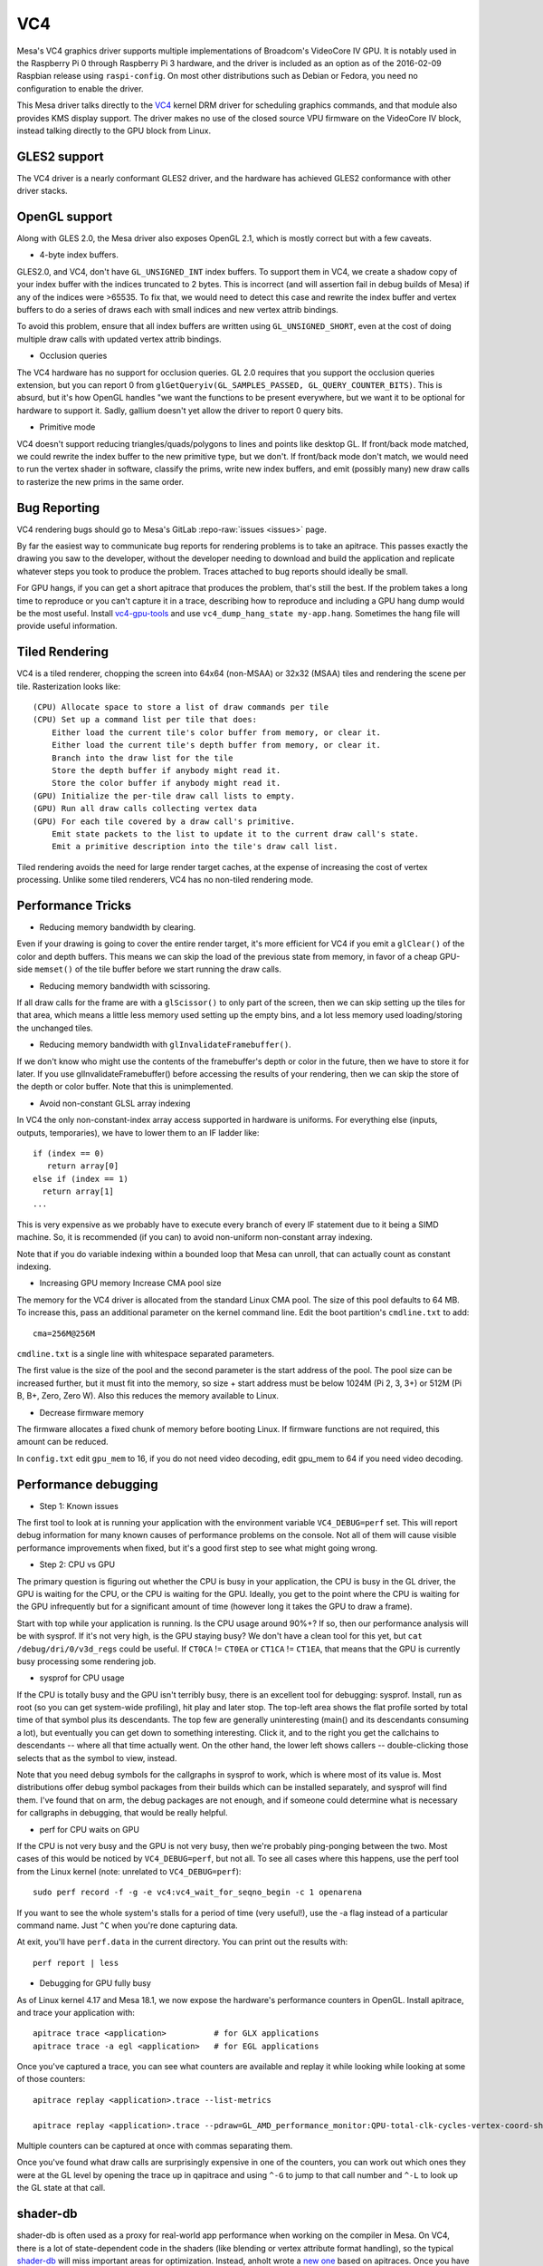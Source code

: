 VC4
===

Mesa's VC4 graphics driver supports multiple implementations of
Broadcom's VideoCore IV GPU. It is notably used in the Raspberry Pi 0
through Raspberry Pi 3 hardware, and the driver is included as an
option as of the 2016-02-09 Raspbian release using ``raspi-config``.
On most other distributions such as Debian or Fedora, you need no
configuration to enable the driver.

This Mesa driver talks directly to the `VC4
<https://www.kernel.org/doc/html/latest/gpu/vc4.html>`__ kernel DRM
driver for scheduling graphics commands, and that module also provides
KMS display support.  The driver makes no use of the closed source VPU
firmware on the VideoCore IV block, instead talking directly to the
GPU block from Linux.

GLES2 support
-------------

The VC4 driver is a nearly conformant GLES2 driver, and the hardware
has achieved GLES2 conformance with other driver stacks.

OpenGL support
--------------

Along with GLES 2.0, the Mesa driver also exposes OpenGL 2.1, which is
mostly correct but with a few caveats.

* 4-byte index buffers.

GLES2.0, and VC4, don't have ``GL_UNSIGNED_INT`` index buffers. To support
them in VC4, we create a shadow copy of your index buffer with the
indices truncated to 2 bytes. This is incorrect (and will assertion
fail in debug builds of Mesa) if any of the indices were >65535. To
fix that, we would need to detect this case and rewrite the index
buffer and vertex buffers to do a series of draws each with small
indices and new vertex attrib bindings.

To avoid this problem, ensure that all index buffers are written using
``GL_UNSIGNED_SHORT``, even at the cost of doing multiple draw calls
with updated vertex attrib bindings.

* Occlusion queries

The VC4 hardware has no support for occlusion queries.  GL 2.0
requires that you support the occlusion queries extension, but you can
report 0 from ``glGetQueryiv(GL_SAMPLES_PASSED,
GL_QUERY_COUNTER_BITS)``. This is absurd, but it's how OpenGL handles
"we want the functions to be present everywhere, but we want it to be
optional for hardware to support it. Sadly, gallium doesn't yet allow
the driver to report 0 query bits.

* Primitive mode

VC4 doesn't support reducing triangles/quads/polygons to lines and
points like desktop GL. If front/back mode matched, we could rewrite
the index buffer to the new primitive type, but we don't. If
front/back mode don't match, we would need to run the vertex shader in
software, classify the prims, write new index buffers, and emit
(possibly many) new draw calls to rasterize the new prims in the same
order.

Bug Reporting
-------------

VC4 rendering bugs should go to Mesa's GitLab :repo-raw:`issues <issues>`
page.

By far the easiest way to communicate bug reports for rendering
problems is to take an apitrace. This passes exactly the drawing you
saw to the developer, without the developer needing to download and
build the application and replicate whatever steps you took to produce
the problem.  Traces attached to bug reports should ideally be small.

For GPU hangs, if you can get a short apitrace that produces the
problem, that's still the best.  If the problem takes a long time to
reproduce or you can't capture it in a trace, describing how to
reproduce and including a GPU hang dump would be the most
useful. Install `vc4-gpu-tools
<https://github.com/anholt/vc4-gpu-tools/>`__ and use
``vc4_dump_hang_state my-app.hang``. Sometimes the hang file will
provide useful information.

Tiled Rendering
---------------

VC4 is a tiled renderer, chopping the screen into 64x64 (non-MSAA) or
32x32 (MSAA) tiles and rendering the scene per tile. Rasterization
looks like::

    (CPU) Allocate space to store a list of draw commands per tile
    (CPU) Set up a command list per tile that does:
        Either load the current tile's color buffer from memory, or clear it.
        Either load the current tile's depth buffer from memory, or clear it.
        Branch into the draw list for the tile
        Store the depth buffer if anybody might read it.
        Store the color buffer if anybody might read it.
    (GPU) Initialize the per-tile draw call lists to empty.
    (GPU) Run all draw calls collecting vertex data
    (GPU) For each tile covered by a draw call's primitive.
        Emit state packets to the list to update it to the current draw call's state.
        Emit a primitive description into the tile's draw call list.

Tiled rendering avoids the need for large render target caches, at the
expense of increasing the cost of vertex processing. Unlike some tiled
renderers, VC4 has no non-tiled rendering mode.

Performance Tricks
------------------

* Reducing memory bandwidth by clearing.

Even if your drawing is going to cover the entire render target, it's
more efficient for VC4 if you emit a ``glClear()`` of the color and
depth buffers. This means we can skip the load of the previous state
from memory, in favor of a cheap GPU-side ``memset()`` of the tile
buffer before we start running the draw calls.

* Reducing memory bandwidth with scissoring.

If all draw calls for the frame are with a ``glScissor()`` to only
part of the screen, then we can skip setting up the tiles for that
area, which means a little less memory used setting up the empty bins,
and a lot less memory used loading/storing the unchanged tiles.

* Reducing memory bandwidth with ``glInvalidateFramebuffer()``.

If we don't know who might use the contents of the framebuffer's depth
or color in the future, then we have to store it for later. If you use
glInvalidateFramebuffer() before accessing the results of your
rendering, then we can skip the store of the depth or color
buffer. Note that this is unimplemented.

* Avoid non-constant GLSL array indexing

In VC4 the only non-constant-index array access supported in hardware
is uniforms. For everything else (inputs, outputs, temporaries), we
have to lower them to an IF ladder like::

  if (index == 0)
     return array[0]
  else if (index == 1)
    return array[1]
  ...

This is very expensive as we probably have to execute every branch of
every IF statement due to it being a SIMD machine. So, it is
recommended (if you can) to avoid non-uniform non-constant array
indexing.

Note that if you do variable indexing within a bounded loop that Mesa
can unroll, that can actually count as constant indexing.

* Increasing GPU memory Increase CMA pool size

The memory for the VC4 driver is allocated from the standard Linux CMA
pool. The size of this pool defaults to 64 MB.  To increase this, pass
an additional parameter on the kernel command line.  Edit the boot
partition's ``cmdline.txt`` to add::

  cma=256M@256M

``cmdline.txt`` is a single line with whitespace separated parameters.

The first value is the size of the pool and the second parameter is
the start address of the pool. The pool size can be increased further,
but it must fit into the memory, so size + start address must be below
1024M (Pi 2, 3, 3+) or 512M (Pi B, B+, Zero, Zero W). Also this
reduces the memory available to Linux.

* Decrease firmware memory

The firmware allocates a fixed chunk of memory before booting
Linux. If firmware functions are not required, this amount can be
reduced.

In ``config.txt`` edit ``gpu_mem`` to 16, if you do not need video decoding,
edit gpu_mem to 64 if you need video decoding.

Performance debugging
---------------------

* Step 1: Known issues

The first tool to look at is running your application with the
environment variable ``VC4_DEBUG=perf`` set. This will report debug
information for many known causes of performance problems on the
console. Not all of them will cause visible performance improvements
when fixed, but it's a good first step to see what might going wrong.

* Step 2: CPU vs GPU

The primary question is figuring out whether the CPU is busy in your
application, the CPU is busy in the GL driver, the GPU is waiting for
the CPU, or the CPU is waiting for the GPU. Ideally, you get to the
point where the CPU is waiting for the GPU infrequently but for a
significant amount of time (however long it takes the GPU to draw a
frame).

Start with top while your application is running. Is the CPU usage
around 90%+? If so, then our performance analysis will be with
sysprof. If it's not very high, is the GPU staying busy? We don't have
a clean tool for this yet, but ``cat /debug/dri/0/v3d_regs`` could be
useful. If ``CT0CA`` != ``CT0EA`` or ``CT1CA`` != ``CT1EA``, that
means that the GPU is currently busy processing some rendering job.

* sysprof for CPU usage

If the CPU is totally busy and the GPU isn't terribly busy, there is
an excellent tool for debugging: sysprof. Install, run as root (so you
can get system-wide profiling), hit play and later stop. The top-left
area shows the flat profile sorted by total time of that symbol plus
its descendants. The top few are generally uninteresting (main() and
its descendants consuming a lot), but eventually you can get down to
something interesting. Click it, and to the right you get the
callchains to descendants -- where all that time actually went. On the
other hand, the lower left shows callers -- double-clicking those
selects that as the symbol to view, instead.

Note that you need debug symbols for the callgraphs in sysprof to
work, which is where most of its value is. Most distributions offer
debug symbol packages from their builds which can be installed
separately, and sysprof will find them. I've found that on arm, the
debug packages are not enough, and if someone could determine what is
necessary for callgraphs in debugging, that would be really helpful.

* perf for CPU waits on GPU

If the CPU is not very busy and the GPU is not very busy, then we're
probably ping-ponging between the two. Most cases of this would be
noticed by ``VC4_DEBUG=perf``, but not all. To see all cases where
this happens, use the perf tool from the Linux kernel (note: unrelated
to ``VC4_DEBUG=perf``)::

    sudo perf record -f -g -e vc4:vc4_wait_for_seqno_begin -c 1 openarena

If you want to see the whole system's stalls for a period of time
(very useful!), use the -a flag instead of a particular command
name. Just ``^C`` when you're done capturing data.

At exit, you'll have ``perf.data`` in the current directory. You can print
out the results with::

    perf report | less

* Debugging for GPU fully busy

As of Linux kernel 4.17 and Mesa 18.1, we now expose the hardware's
performance counters in OpenGL. Install apitrace, and trace your
application with::

    apitrace trace <application>          # for GLX applications
    apitrace trace -a egl <application>   # for EGL applications

Once you've captured a trace, you can see what counters are available
and replay it while looking while looking at some of those counters::

    apitrace replay <application>.trace --list-metrics

    apitrace replay <application>.trace --pdraw=GL_AMD_performance_monitor:QPU-total-clk-cycles-vertex-coord-shading

Multiple counters can be captured at once with commas separating them.

Once you've found what draw calls are surprisingly expensive in one of
the counters, you can work out which ones they were at the GL level by
opening the trace up in qapitrace and using ``^-G`` to jump to that call
number and ``^-L`` to look up the GL state at that call.

shader-db
---------

shader-db is often used as a proxy for real-world app performance when
working on the compiler in Mesa.  On VC4, there is a lot of
state-dependent code in the shaders (like blending or vertex attribute
format handling), so the typical `shader-db
<https://gitlab.freedesktop.org/mesa/shader-db>`__ will miss important
areas for optimization.  Instead, anholt wrote a `new one
<https://cgit.freedesktop.org/~anholt/shader-db-2/>`__ based on
apitraces.  Once you have a collection of traces, starting from
`traces-db <https://gitlab.freedesktop.org/gfx-ci/tracie/traces-db/>`__,
you can test a compiler change in this shader-db with::

  ./run.py > before
  (cd ../mesa && make install)
  ./run.py > after
  ./report.py before after

Hardware Documentation
----------------------

For driver developers, Broadcom publicly released a `specification
<https://docs.broadcom.com/doc/12358545>`__ PDF for the 21553, which
is closely related to the VC4 GPU present in the Raspberry Pi.  They
also released a `snapshot <https://docs.broadcom.com/docs/12358546>`__
of a corresponding Android graphics driver.  That graphics driver was
ported to Raspbian for a demo, but was not expected to have ongoing
development.

Developers with NDA access with Broadcom or Raspberry Pi can
potentially get access to "simpenrose", the C software simulator of
the GPU.  The Mesa driver includes a backend (``vc4_simulator.c``) to
use simpenrose from an x86 system with the i915 graphics driver with
all of the VC4 rendering commands emulated on simpenrose and memcpyed
to the real GPU.
